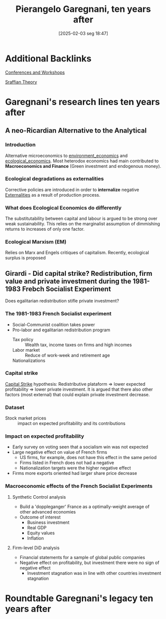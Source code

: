 #+title:      Pierangelo Garegnani, ten years after
#+date:       [2025-02-03 seg 18:47]
#+filetags:   :conferences:
#+identifier: 20250203T184729
#+OPTIONS: num:nil ^:{} toc:nil

* Additional Backlinks

[[denote:20230216T235216][Conferences and Workshops]]

[[denote:20250202T115827][Sraffian Theory]]

* Garegnani's research lines ten years after

** A neo-Ricardian Alternative to the Analytical

*** Introduction

Alternative microeconomics to [[denote:20250202T122123][environment_economics]] and [[denote:20250202T122013][ecological_economics]].
Most heterodox economics had main contributed to *Macroeconomics and Finance* (Green investment and endogenous money).

*** Ecological degradations as externalities

Corrective policies are introduced in order to *internalize* negative [[denote:20250202T114051][Externalities]] as a result of production process.

*** What does Ecological Economics do differently

The substitutability between capital and labour is argued to be strong over weak sustainability.
This relies on the marginalist assumption of dimmishing returns to increases of only one factor.

*** Ecological Marxism (EM)

Relies on Marx and Engels critiques of capitalism.
Recently, ecological surplus is proposed

** Girardi - Did capital strike? Redistribution, firm value and private investment during the 1981-1983 Frebch Socialist Experiment


Does egalitarian redistribution stifle private investment?

*** The 1981-1983 French Socialist experiment

- Social-Communist coalition takes power
- Pro-labor and egalitarian redistribution program
  - Tax policy :: Wealth tax, income taxes on firms and high incomes
  - Labor market :: Reduce of work-week and retirement age
  - Nationalizations ::

*** Capital strike

[[denote:20250202T115448][Capital Strike]] hypothesis: Redistributive plataform $\Rightarrow$ lower expected profitability $\Rightarrow$ lower private investment.
It is argued that there also other factors (most external) that could explain private investment decrease.

*** Dataset


- Stock market prices :: impact on expected profitability and its contributions

*** Impact on expected profitability

- Early survey on voting seen that a socialism win was not expected
- Large negative effect on value of French firms
  - US firms, for example, does not have this effect in the same period
  - Firms listed in French does not had a negative
  - Nationalization targets were the higher negative effect
- Firms more exports oriented had larger share price decrease

*** Macroeconomic effects of the French Socialist Experiments


**** Synthetic Control analysis

- Build a 'doppleganger' France as a optimally-weight average of other advanced economies
- Outcome of interest
  - Business investment
  - Real GDP
  - Equity values
  - Inflation

**** Firm-level DiD analysis


- Financial statements for a sample of global public companies
- Negative effect on profitability, but investment there were no sign of negative effect
  - Investment stagnation was in line with other countries investment stagnation





* Roundtable Garegnani's legacy ten years after
